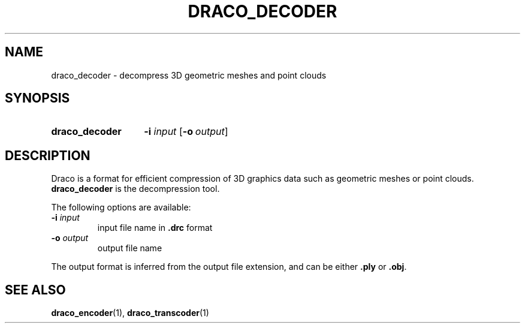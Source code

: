 .TH DRACO_DECODER 1 "" "" "Draco Compression"
.SH NAME
draco_decoder \- decompress 3D geometric meshes and point clouds
.SH SYNOPSIS
.SY draco_decoder
.BR \-i " " \fIinput\fR
.OP \-o output
.YS
.SH DESCRIPTION
Draco is a format for efficient compression of 3D graphics data such as
geometric meshes or point clouds.
.B draco_decoder
is the decompression tool.
.PP
The following options are available:
.TP
.BR \-i " " \fIinput\fR
input file name in
.B .drc
format
.TP
.BR \-o " " \fIoutput\fR
output file name
.PP
The output format is inferred from the output file extension, and can be
either
.B .ply
or
.BR .obj .
.SH SEE ALSO
.BR draco_encoder "(1), " draco_transcoder (1)
